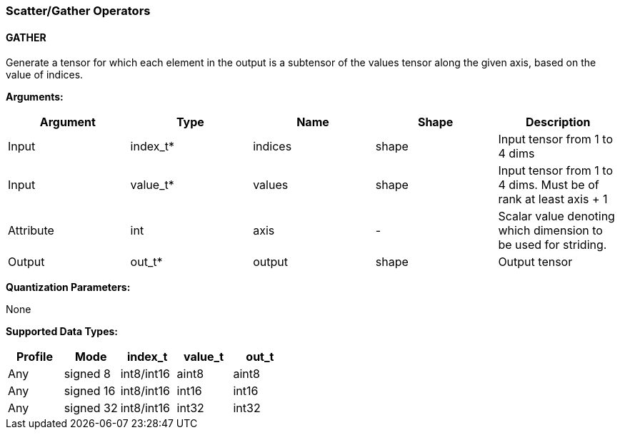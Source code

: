 //
// This confidential and proprietary software may be used only as
// authorised by a licensing agreement from ARM Limited
// (C) COPYRIGHT 2020 ARM Limited
// ALL RIGHTS RESERVED
// The entire notice above must be reproduced on all authorised
// copies and copies may only be made to the extent permitted
// by a licensing agreement from ARM Limited.

=== Scatter/Gather Operators

==== GATHER

Generate a tensor for which each element in the output is a subtensor of the values tensor along the given axis, based on the value of indices.

*Arguments:*

|===
|Argument|Type|Name|Shape|Description

|Input|index_t*|indices|shape|Input tensor from 1 to 4 dims
|Input|value_t*|values|shape|Input tensor from 1 to 4 dims. Must be of rank at least axis + 1
|Attribute|int|axis|-|Scalar value denoting which dimension to be used for striding.
|Output|out_t*|output|shape|Output tensor
|===

*Quantization Parameters:*

None

*Supported Data Types:*

|===
|Profile|Mode|index_t|value_t|out_t

|Any|signed 8|int8/int16|aint8|aint8
|Any|signed 16|int8/int16|int16|int16
|Any|signed 32|int8/int16|int32|int32
|===

